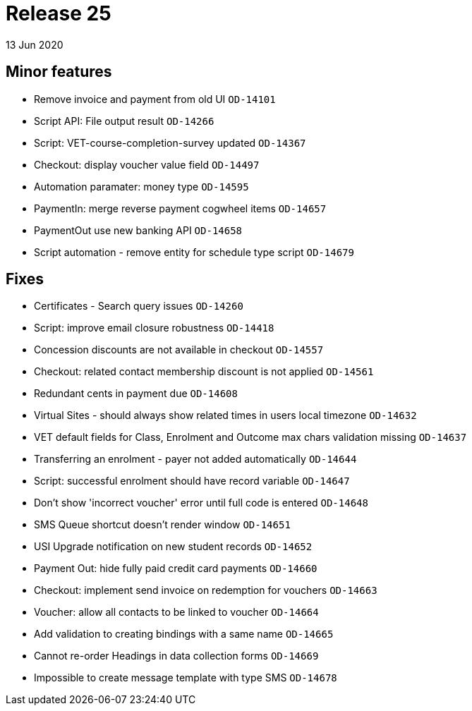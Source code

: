 = Release 25
13 Jun 2020


== Minor features

* Remove invoice and payment from old UI `OD-14101`
* Script API: File output result `OD-14266`
* Script: VET-course-completion-survey updated `OD-14367`
* Checkout: display voucher value field `OD-14497`
* Automation paramater: money type `OD-14595`
* PaymentIn: merge reverse payment cogwheel items `OD-14657`
* PaymentOut use new banking API `OD-14658`
* Script automation - remove entity for schedule type script `OD-14679`

== Fixes

* Certificates - Search query issues `OD-14260`
* Script: improve email closure robustness `OD-14418`
* Concession discounts are not available in checkout `OD-14557`
* Checkout: related contact membership discount is not applied
`OD-14561`
* Redundant cents in payment due `OD-14608`
* Virtual Sites - should always show related times in users local
timezone `OD-14632`
* VET default fields for Class, Enrolment and Outcome max chars
validation missing `OD-14637`
* Transferring an enrolment - payer not added automatically `OD-14644`
* Script: successful enrolment should have record variable `OD-14647`
* Don't show 'incorrect voucher' error until full code is entered
`OD-14648`
* SMS Queue shortcut doesn't render window `OD-14651`
* USI Upgrade notification on new student records `OD-14652`
* Payment Out: hide fully paid credit card payments `OD-14660`
* Checkout: implement send invoice on redemption for vouchers `OD-14663`
* Voucher: allow all contacts to be linked to voucher `OD-14664`
* Add validation to creating bindings with a same name `OD-14665`
* Cannot re-order Headings in data collection forms `OD-14669`
* Impossible to create message template with type SMS `OD-14678`
